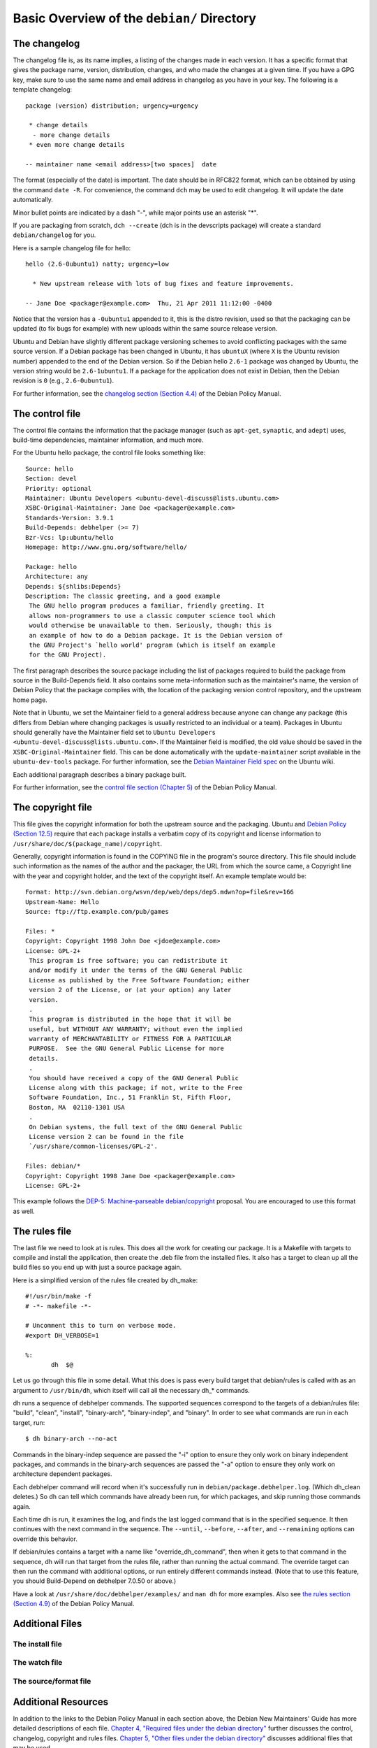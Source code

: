 Basic Overview of the ``debian/`` Directory
==================================================

The changelog
-------------------------------

The changelog file is, as its name implies, a listing of the changes made in each version. It has a specific format that gives the package name, version, distribution, changes, and who made the changes at a given time. If you have a GPG key, make sure to use the same name and email address in changelog as you have in your key. The following is a template changelog::


 package (version) distribution; urgency=urgency

  * change details
   - more change details
  * even more change details

 -- maintainer name <email address>[two spaces]  date
 
The format (especially of the date) is important. The date should be in RFC822 format, which can be obtained by using the command ``date -R``. For convenience, the command ``dch`` may be used to edit changelog. It will update the date automatically.

Minor bullet points are indicated by a dash "-", while major points use an asterisk "*".

If you are packaging from scratch, ``dch --create`` (dch is in the devscripts package) will create a standard ``debian/changelog`` for you.

Here is a sample changelog file for hello::


 hello (2.6-0ubuntu1) natty; urgency=low

   * New upstream release with lots of bug fixes and feature improvements.

 -- Jane Doe <packager@example.com>  Thu, 21 Apr 2011 11:12:00 -0400
 
Notice that the version has a ``-0ubuntu1`` appended to it, this is the distro revision, used so that the packaging can be updated (to fix bugs for example) with new uploads within the same source release version.

Ubuntu and Debian have slightly different package versioning schemes to avoid conflicting packages with the same source version. If a Debian package has been changed in Ubuntu, it has ``ubuntuX`` (where ``X`` is the Ubuntu revision number) appended to the end of the Debian version. So if the Debian hello ``2.6-1`` package was changed by Ubuntu, the version string would be ``2.6-1ubuntu1``. If a package for the application does not exist in Debian, then the Debian revision is ``0`` (e.g., ``2.6-0ubuntu1``).

For further information, see the `changelog section (Section 4.4) <http://www.debian.org/doc/debian-policy/ch-source.html#s-dpkgchangelog>`_ of the Debian Policy Manual.


The control file
-------------------------------

The control file contains the information that the package manager (such as ``apt-get``, ``synaptic``, and ``adept``) uses, build-time dependencies, maintainer information, and much more.

For the Ubuntu hello package, the control file looks something like::

 Source: hello
 Section: devel
 Priority: optional
 Maintainer: Ubuntu Developers <ubuntu-devel-discuss@lists.ubuntu.com>
 XSBC-Original-Maintainer: Jane Doe <packager@example.com>
 Standards-Version: 3.9.1
 Build-Depends: debhelper (>= 7)
 Bzr-Vcs: lp:ubuntu/hello
 Homepage: http://www.gnu.org/software/hello/
 
 Package: hello
 Architecture: any
 Depends: ${shlibs:Depends}
 Description: The classic greeting, and a good example
  The GNU hello program produces a familiar, friendly greeting. It
  allows non-programmers to use a classic computer science tool which
  would otherwise be unavailable to them. Seriously, though: this is
  an example of how to do a Debian package. It is the Debian version of
  the GNU Project's `hello world' program (which is itself an example
  for the GNU Project).
 
The first paragraph describes the source package including the list of packages required to build the package from source in the Build-Depends field. It also contains some meta-information such as the maintainer's name, the version of Debian Policy that the package complies with, the location of the packaging version control repository, and the upstream home page.

Note that in Ubuntu, we set the Maintainer field to a general address because anyone can change any package (this differs from Debian where changing packages is usually restricted to an individual or a team). Packages in Ubuntu should generally have the Maintainer field set to ``Ubuntu Developers <ubuntu-devel-discuss@lists.ubuntu.com>``. If the Maintainer field is modified, the old value should be saved in the ``XSBC-Original-Maintainer`` field. This can be done automatically with the  ``update-maintainer`` script available in the ``ubuntu-dev-tools`` package. For further information, see the `Debian Maintainer Field spec <https://wiki.ubuntu.com/DebianMaintainerField>`_ on the Ubuntu wiki.

Each additional paragraph describes a binary package built.

For further information, see the `control file section (Chapter 5) <http://www.debian.org/doc/debian-policy/ch-controlfields.html>`_ of the Debian Policy Manual.


The copyright file
-------------------------------

This file gives the copyright information for both the upstream source and the packaging. Ubuntu and `Debian Policy (Section 12.5) <http://www.debian.org/doc/debian-policy/ch-docs.html#s-copyrightfile>`_ require that each package installs a verbatim copy of its copyright and license information to ``/usr/share/doc/$(package_name)/copyright``.

Generally, copyright information is found in the COPYING file in the program's source directory. This file should include such information as the names of the author and the packager, the URL from which the source came, a Copyright line with the year and copyright holder, and the text of the copyright itself. An example template would be::


 Format: http://svn.debian.org/wsvn/dep/web/deps/dep5.mdwn?op=file&rev=166
 Upstream-Name: Hello
 Source: ftp://ftp.example.com/pub/games
 
 Files: *
 Copyright: Copyright 1998 John Doe <jdoe@example.com>
 License: GPL-2+
  This program is free software; you can redistribute it
  and/or modify it under the terms of the GNU General Public
  License as published by the Free Software Foundation; either
  version 2 of the License, or (at your option) any later
  version.
  .
  This program is distributed in the hope that it will be
  useful, but WITHOUT ANY WARRANTY; without even the implied
  warranty of MERCHANTABILITY or FITNESS FOR A PARTICULAR
  PURPOSE.  See the GNU General Public License for more
  details.
  .
  You should have received a copy of the GNU General Public
  License along with this package; if not, write to the Free
  Software Foundation, Inc., 51 Franklin St, Fifth Floor,
  Boston, MA  02110-1301 USA
  .
  On Debian systems, the full text of the GNU General Public
  License version 2 can be found in the file
  `/usr/share/common-licenses/GPL-2'.
 
 Files: debian/*
 Copyright: Copyright 1998 Jane Doe <packager@example.com>
 License: GPL-2+
 
This example follows the `DEP-5: Machine-parseable debian/copyright <http://dep.debian.net/deps/dep5/>`_ proposal. You are encouraged to use this format as well.


The rules file
-------------------------------

The last file we need to look at is rules. This does all the work for creating our package. It is a Makefile with targets to compile and install the application, then create the .deb file from the installed files. It also has a target to clean up all the build files so you end up with just a source package again.

Here is a simplified version of the rules file created by dh_make::

 #!/usr/bin/make -f
 # -*- makefile -*-
 
 # Uncomment this to turn on verbose mode.
 #export DH_VERBOSE=1
 
 %:
 	dh  $@

Let us go through this file in some detail. What this does is pass every build target that debian/rules is called with as an argument to ``/usr/bin/dh``, which itself will call all the necessary dh_* commands. 

dh runs a sequence of debhelper commands. The supported sequences correspond to the targets of a debian/rules file: "build", "clean", "install", "binary-arch", "binary-indep", and "binary". In order to see what commands are run in each target, run::

 $ dh binary-arch --no-act

Commands in the binary-indep sequence are passed the "-i" option to ensure they only work on binary independent packages, and commands in the binary-arch sequences are passed the "-a" option to ensure they only work on architecture dependent packages.

Each debhelper command will record when it's successfully run in ``debian/package.debhelper.log``. (Which dh_clean deletes.) So dh can tell which commands have already been run, for which packages, and skip running those commands again.

Each time dh is run, it examines the log, and finds the last logged command that is in the specified sequence. It then continues with the next command in the sequence. The ``--until``, ``--before``, ``--after``, and ``--remaining`` options can override this behavior.

If debian/rules contains a target with a name like "override_dh_command", then when it gets to that command in the sequence, dh will run that target from the rules file, rather than running the actual command. The override target can then run the command with additional options, or run entirely different commands instead. (Note that to use this feature, you should Build-Depend on debhelper 7.0.50 or above.)

Have a look at ``/usr/share/doc/debhelper/examples/`` and ``man dh`` for more examples. Also see `the rules section (Section 4.9) <http://www.debian.org/doc/debian-policy/ch-source.html#s-debianrules>`_ of the Debian Policy Manual.

Additional Files
-------------------------------

The install file
^^^^^^^^^^^^^^^^^^^^^^^^^^^^^^^

The watch file
^^^^^^^^^^^^^^^^^^^^^^^^^^^^^^^

The source/format file
^^^^^^^^^^^^^^^^^^^^^^^^^^^^^^^

Additional Resources
-------------------------------

In addition to the links to the Debian Policy Manual in each section above, the Debian New Maintainers' Guide has more detailed descriptions of each file. `Chapter 4, "Required files under the debian directory" <http://www.debian.org/doc/maint-guide/dreq.en.html>`_ further discusses the control, changelog, copyright and rules files. `Chapter 5, "Other files under the debian directory" <http://www.debian.org/doc/maint-guide/dother.en.html>`_ discusses additional files that may be used.

